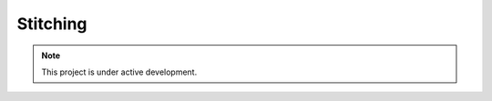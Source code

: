 Stitching
=========


.. note::

   This project is under active development.


.. autosummary::
   :toctree: generated

   lumache
